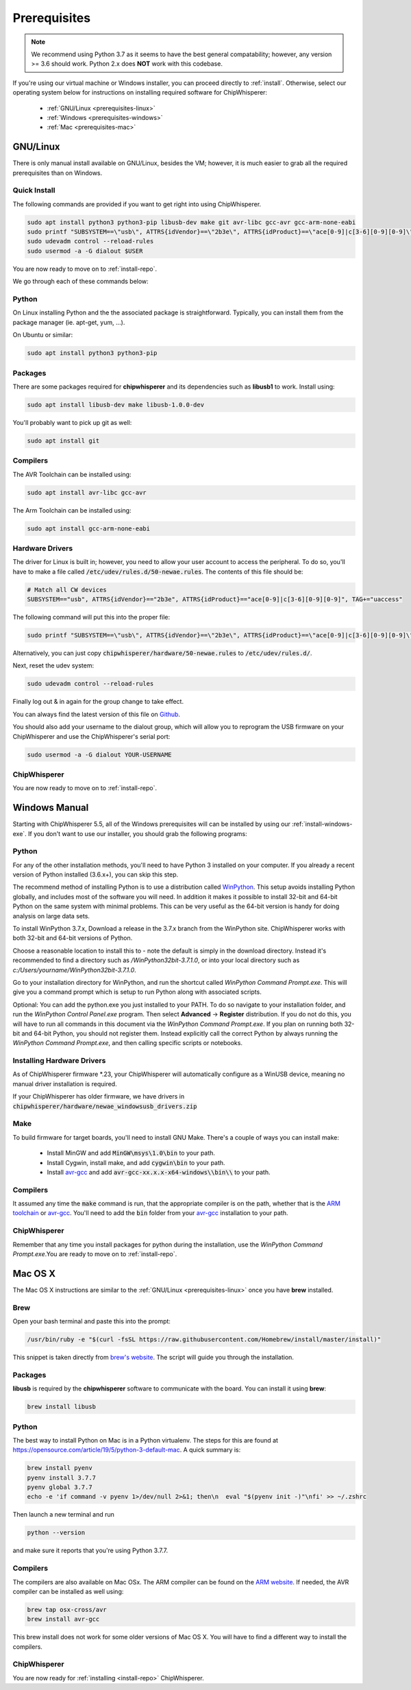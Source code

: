 .. _prerequisites:

#############
Prerequisites
#############

.. note:: We recommend using Python 3.7 as it seems to have the best general compatability; however,
        any version >= 3.6 should work. Python 2.x does **NOT** work with this codebase.

If you're using our virtual machine or Windows installer, 
you can proceed directly to :ref:`install`. Otherwise,
select our operating system below for instructions on
installing required software for ChipWhisperer:

 * :ref:`GNU/Linux <prerequisites-linux>`
 * :ref:`Windows <prerequisites-windows>`
 * :ref:`Mac <prerequisites-mac>`

.. _prerequisites-linux:

*********
GNU/Linux
*********

There is only manual install available on GNU/Linux, besides the VM; however, it is much
easier to grab all the required prerequisites than on Windows.

Quick Install
=============

The following commands are provided if you want to get right into using ChipWhisperer.

.. code:: bash

    sudo apt install python3 python3-pip libusb-dev make git avr-libc gcc-avr gcc-arm-none-eabi
    sudo printf "SUBSYSTEM==\"usb\", ATTRS{idVendor}==\"2b3e\", ATTRS{idProduct}==\"ace[0-9]|c[3-6][0-9][0-9]\", TAG+=\"uaccess\"" >> /etc/udev/rules.d/50-newae.rules
    sudo udevadm control --reload-rules
    sudo usermod -a -G dialout $USER

You are now ready to move on to :ref:`install-repo`.

We go through each of these commands below:

Python
======

On Linux installing Python and the the associated package is straightforward.
Typically, you can install them from the package manager (ie. apt-get,
yum, ...).

On Ubuntu or similar:

.. code:: bash

    sudo apt install python3 python3-pip

Packages
========

There are some packages required for **chipwhisperer** and its dependencies such
as **libusb1** to work. Install using:

.. code:: bash

    sudo apt install libusb-dev make libusb-1.0.0-dev

You'll probably want to pick up git as well:

.. code:: bash

    sudo apt install git

Compilers
=========

The AVR Toolchain can be installed using:

.. code:: bash

    sudo apt install avr-libc gcc-avr

The Arm Toolchain can be installed using:

.. code:: bash

    sudo apt install gcc-arm-none-eabi

Hardware Drivers
================

The driver for Linux is built in; however, you need to allow your user account to access the peripheral. To do so, you'll have to make a 
file called :code:`/etc/udev/rules.d/50-newae.rules`. The contents of this file should be:

.. code::

    # Match all CW devices
    SUBSYSTEM=="usb", ATTRS{idVendor}=="2b3e", ATTRS{idProduct}=="ace[0-9]|c[3-6][0-9][0-9]", TAG+="uaccess"

The following command will put this into the proper file:

.. code:: bash

    sudo printf "SUBSYSTEM==\"usb\", ATTRS{idVendor}==\"2b3e\", ATTRS{idProduct}==\"ace[0-9]|c[3-6][0-9][0-9]\", TAG+=\"uaccess\"" >> /etc/udev/rules.d/50-newae.rules

Alternatively, you can just copy :code:`chipwhisperer/hardware/50-newae.rules`
to :code:`/etc/udev/rules.d/`.

Next, reset the udev system:

.. code:: bash

    sudo udevadm control --reload-rules

Finally log out & in again for the group change to take effect.

You can always find the latest version of this file on
`Github <https://github.com/newaetech/chipwhisperer/blob/develop/hardware/50-newae.rules>`_.

You should also add your username to the dialout group, which will allow you to reprogram
the USB firmware on your ChipWhisperer and use the ChipWhisperer's serial port:

.. code:: bash

    sudo usermod -a -G dialout YOUR-USERNAME

ChipWhisperer
=============

You are now ready to move on to :ref:`install-repo`.

.. _prerequisites-windows:

**************
Windows Manual
**************

Starting with ChipWhisperer 5.5, all of the Windows prerequisites
will can be installed by using our :ref:`install-windows-exe`. If
you don't want to use our installer, you should grab
the following programs:

Python
======

For any of the other installation methods, you'll need to have Python
3 installed on your computer. If you already a recent version of
Python installed (3.6.x+), you can skip this step. 

The recommend method of installing Python is to use a distribution
called `WinPython`_. This setup avoids installing Python globally, and
includes most of the software you will need. In addition it makes it
possible to install 32-bit and 64-bit Python on the same system with
minimal problems. This can be very useful as the 64-bit version is
handy for doing analysis on large data sets.

To install WinPython 3.7.x, Download a release in the 3.7.x branch
from the WinPython site. ChipWhisperer works with both 32-bit and
64-bit versions of Python.

Choose a reasonable location to install this to - note the default is
simply in the download directory. Instead it's recommended to find a
directory such as */WinPython32bit-3.7.1.0*, or into your local
directory such as *c:/Users/yourname/WinPython32bit-3.7.1.0*.

Go to your installation directory for WinPython, and run the shortcut
called *WinPython Command Prompt.exe*. This will give you a command
prompt which is setup to run Python along with associated scripts.

Optional: You can add the python.exe you just installed to your PATH.
To do so navigate to your installation folder, and run the *WinPython
Control Panel.exe* program. Then select **Advanced** -> **Register**
distribution. If you do not do this, you will have to run all commands
in this document via the *WinPython Command Prompt.exe*. If you plan
on running both 32-bit and 64-bit Python, you should not register
them. Instead explicitly call the correct Python by always running the
*WinPython Command Prompt.exe*, and then calling specific scripts or
notebooks.

.. _WinPython: http://winpython.sourceforge.net/


Installing Hardware Drivers
===========================

As of ChipWhisperer firmware \*.23, your ChipWhisperer will automatically
configure as a WinUSB device, meaning no manual driver installation is
required.

If your ChipWhisperer has older firmware, we have drivers in :code:`chipwhisperer/hardware/newae_windowsusb_drivers.zip`

.. _releases: https://github.com/newaetech/chipwhisperer/releases
.. _firmware_update: https://chipwhisperer.readthedocs.io/en/latest/api.html#firmware-update


Make
====
To build firmware for target boards, you'll need to install GNU Make. There's
a couple of ways you can install make:

 * Install MinGW and add :code:`MinGW\msys\1.0\bin` to your path.
 * Install Cygwin, install make, and add :code:`cygwin\bin` to your path.
 * Install `avr-gcc`_ and add :code:`avr-gcc-xx.x.x-x64-windows\\bin\\` to your path.

.. _avr-gcc: https://blog.zakkemble.net/avr-gcc-builds/

Compilers
=========

It assumed any time the :code:`make` command is run, that the
appropriate compiler is on the path, whether that is the `ARM toolchain`_ or
`avr-gcc`_. You'll need to add the :code:`bin` folder from your `avr-gcc`_ 
installation to your path.


.. _ARM toolchain: https://developer.arm.com/open-source/gnu-toolchain/gnu-rm/downloads
.. _avr-gcc: https://blog.zakkemble.net/avr-gcc-builds/

ChipWhisperer
=============

Remember that any time you install packages for python during the installation,
use the *WinPython Command Prompt.exe*.You are ready to move on to
:ref:`install-repo`.


.. _prerequisites-mac:

********
Mac OS X
********

The Mac OS X instructions are similar to the :ref:`GNU/Linux <prerequisites-linux>`
once you have **brew** installed.

Brew
====

Open your bash terminal and paste this into the prompt:

.. code:: bash

    /usr/bin/ruby -e "$(curl -fsSL https://raw.githubusercontent.com/Homebrew/install/master/install)"

This snippet is taken directly from `brew's website`_. The script will guide
you through the installation.

.. _brew's website: https://brew.sh/

Packages
========

**libusb** is required by the **chipwhisperer** software to communicate with
the board. You can install it using **brew**:

.. code:: bash

    brew install libusb


Python
======

The best way to install Python on Mac is in a Python virtualenv. The steps
for this are found at https://opensource.com/article/19/5/python-3-default-mac.
A quick summary is:

.. code:: bash

    brew install pyenv
    pyenv install 3.7.7
    pyenv global 3.7.7
    echo -e 'if command -v pyenv 1>/dev/null 2>&1; then\n  eval "$(pyenv init -)"\nfi' >> ~/.zshrc

Then launch a new terminal and run

.. code:: bash

    python --version

and make sure it reports that you're using Python 3.7.7.

Compilers
=========

The compilers are also available on Mac OSx. The ARM compiler can be found
on the `ARM website`_. If needed, the AVR compiler can be installed as well
using:

.. code:: bash

    brew tap osx-cross/avr
    brew install avr-gcc

This brew install does not work for some older versions of Mac OS X. You will
have to find a different way to install the compilers.

ChipWhisperer
=============

You are now ready for :ref:`installing <install-repo>` ChipWhisperer.

.. _Python Software Foundation's website: https://www.python.org/downloads/mac-osx/
.. _ARM website: https://developer.arm.com/tools-and-software/open-source-software/developer-tools/gnu-toolchain/gnu-rm/downloads